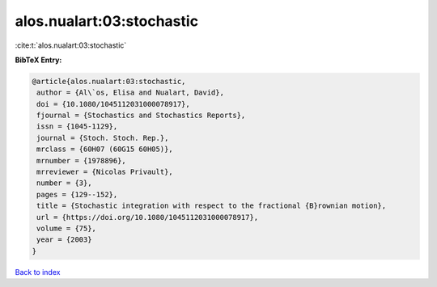 alos.nualart:03:stochastic
==========================

:cite:t:`alos.nualart:03:stochastic`

**BibTeX Entry:**

.. code-block:: bibtex

   @article{alos.nualart:03:stochastic,
    author = {Al\`os, Elisa and Nualart, David},
    doi = {10.1080/1045112031000078917},
    fjournal = {Stochastics and Stochastics Reports},
    issn = {1045-1129},
    journal = {Stoch. Stoch. Rep.},
    mrclass = {60H07 (60G15 60H05)},
    mrnumber = {1978896},
    mrreviewer = {Nicolas Privault},
    number = {3},
    pages = {129--152},
    title = {Stochastic integration with respect to the fractional {B}rownian motion},
    url = {https://doi.org/10.1080/1045112031000078917},
    volume = {75},
    year = {2003}
   }

`Back to index <../By-Cite-Keys.rst>`_
